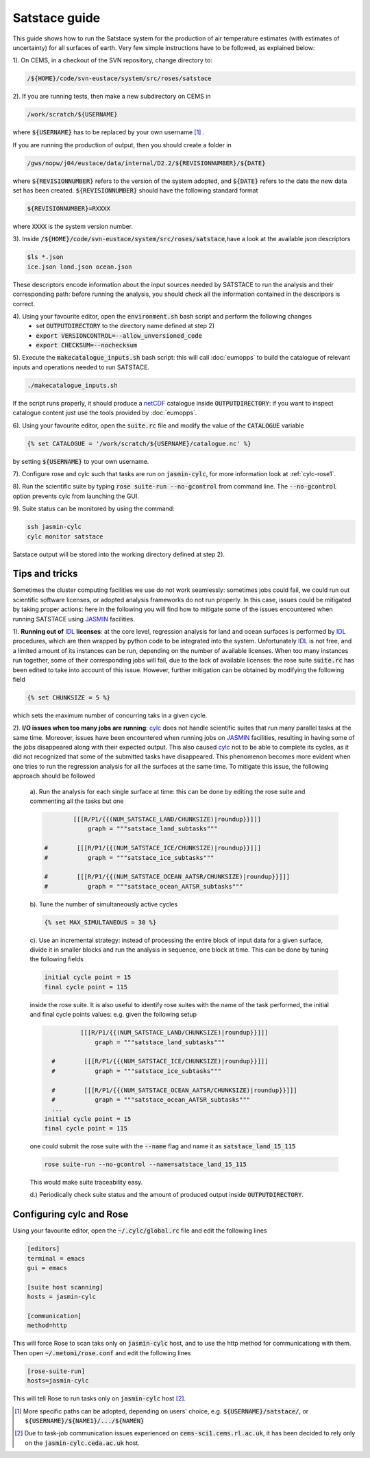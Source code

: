 Satstace guide
===============================

This guide shows how to run the Satstace system for the production of air temperature estimates (with estimates of uncertainty) for all surfaces of earth.
Very few simple instructions have to be followed, as explained below:

1). On CEMS, in a checkout of the SVN repository, change directory to: 

.. code-block:: bash

   /${HOME}/code/svn-eustace/system/src/roses/satstace

2). If you are running tests, then make a new subdirectory on CEMS in 

.. code-block:: bash

   /work/scratch/${USERNAME}

where :code:`${USERNAME}` has to be replaced by your own username [1]_ . 

If you are running the production of output, then you should create a folder in

.. code-block:: bash

   /gws/nopw/j04/eustace/data/internal/D2.2/${REVISIONNUMBER}/${DATE}

where :code:`${REVISIONNUMBER}` refers to the version of the system adopted, and :code:`${DATE}` refers to the date the new data set has been created. :code:`${REVISIONNUMBER}` should
have the following standard format

.. code-block:: bash

   ${REVISIONNUMBER}=RXXXX

where :code:`XXXX` is the system version number.

3). Inside :code:`/${HOME}/code/svn-eustace/system/src/roses/satstace`,have a look at the available json descriptors

.. code-block:: bash

   $ls *.json
   ice.json land.json ocean.json

These descriptors encode information about the input sources needed by SATSTACE to run the analysis and their corresponding path: before running the analysis, you should check all the information
contained in the descripors is correct.

4). Using your favourite editor, open the :code:`environment.sh` bash script and perform the following changes
    * set :code:`OUTPUTDIRECTORY` to the directory name defined at step 2)
    * :code:`export VERSIONCONTROL=--allow_unversioned_code`
    * :code:`export CHECKSUM=--nochecksum`
    
5). Execute the :code:`makecatalogue_inputs.sh` bash script: this will call :doc:`eumopps` to build the catalogue of relevant inputs and operations needed to run SATSTACE.

.. code-block:: bash

   ./makecatalogue_inputs.sh

If the script runs properly, it should produce a `netCDF <https://www.unidata.ucar.edu/software/netcdf/>`_ catalogue inside :code:`OUTPUTDIRECTORY`: if you want to inspect catalogue content
just use the tools provided by :doc:`eumopps`.

6). Using your favourite editor, open the :code:`suite.rc` file and modify the value of the :code:`CATALOGUE` variable
 
.. code-block:: python

   {% set CATALOGUE = '/work/scratch/${USERNAME}/catalogue.nc' %}

by setting :code:`${USERNAME}` to your own username.

7). Configure rose and cylc such that tasks are run on :code:`jasmin-cylc`, for more information look at :ref:`cylc-rose1`.

8). Run the scientific suite by typing :code:`rose suite-run --no-gcontrol` from command line. The :code:`--no-gcontrol` option prevents cylc from launching the GUI.

9). Suite status can be monitored by using the command:

.. code-block:: bash

   ssh jasmin-cylc
   cylc monitor satstace

Satstace output will be stored into the working directory defined at step 2).

Tips and tricks
---------------

Sometimes the cluster computing facilities we use do not work seamlessly: sometimes jobs could fail, we could run out scientific software licenses, or adopted analysis frameworks do not run properly.
In this case, issues could be mitigated by taking proper actions: here in the following you will find how to mitigate some of the issues encountered when running SATSTACE using `JASMIN <http://www.ceda.ac.uk/projects/jasmin/>`_ facilities.

1). **Running out of** `IDL <https://www.harrisgeospatial.com/SoftwareTechnology/IDL.aspx>`_ **licenses**: at the core level, regression analysis for land and ocean surfaces is performed by 
`IDL <https://www.harrisgeospatial.com/SoftwareTechnology/IDL.aspx>`_ procedures, which are then wrapped by python code to be integrated into the system. Unfortunately `IDL <https://www.harrisgeospatial.com/SoftwareTechnology/IDL.aspx>`_
is not free, and a limited amount of its instances can be run, depending on the number of available licenses.
When too many instances run together, some of their corresponding jobs will fail, due to the lack of available licenses: the rose suite :code:`suite.rc` has been edited to take into account of this issue.
However, further mitigation can be obtained by modifying the following field
 
.. code-block:: python

   {% set CHUNKSIZE = 5 %}

which sets the maximum number of concurring taks in a given cycle.

2). **I/O issues when too many jobs are running**: `cylc <https://cylc.github.io/cylc/>`_ does not handle scientific suites that run many parallel tasks at the same time. Moreover, issues have been encountered
when running jobs on `JASMIN <http://www.ceda.ac.uk/projects/jasmin/>`_ facilities, resulting in having some of the jobs disappeared along with their expected output. This also caused `cylc <https://cylc.github.io/cylc/>`_ not to be able
to complete its cycles, as it did not recognized that some of the submitted tasks have disappeared. This phenomenon becomes more evident when one tries to run the regression analysis for all the surfaces at the same time.
To mitigate this issue, the following approach should be followed

  a). Run the analysis for each single surface at time: this can be done by editing the rose suite and commenting all the tasks but one 
  
  .. code-block:: python

	      [[[R/P1/{{(NUM_SATSTACE_LAND/CHUNKSIZE)|roundup}}]]]
		  graph = """satstace_land_subtasks"""

      #        [[[R/P1/{{(NUM_SATSTACE_ICE/CHUNKSIZE)|roundup}}]]]
      #           graph = """satstace_ice_subtasks"""

      #        [[[R/P1/{{(NUM_SATSTACE_OCEAN_AATSR/CHUNKSIZE)|roundup}}]]]
      #           graph = """satstace_ocean_AATSR_subtasks"""

  b). Tune the number of simultaneously active cycles
    
  .. code-block:: python

    {% set MAX_SIMULTANEOUS = 30 %}

  c). Use an incremental strategy: instead of processing the entire block of input data for a given surface, divide it in smaller blocks and run the analysis in sequence, one block at time.
  This can be done by tuning the following fields
    
  .. code-block:: python

     initial cycle point = 15
     final cycle point = 115

  inside the rose suite. It is also useful to identify rose suites with the name of the task performed, the initial and final cycle points values: e.g. given the following setup
 
  .. code-block:: python

	      [[[R/P1/{{(NUM_SATSTACE_LAND/CHUNKSIZE)|roundup}}]]]
		  graph = """satstace_land_subtasks"""

      #        [[[R/P1/{{(NUM_SATSTACE_ICE/CHUNKSIZE)|roundup}}]]]
      #           graph = """satstace_ice_subtasks"""

      #        [[[R/P1/{{(NUM_SATSTACE_OCEAN_AATSR/CHUNKSIZE)|roundup}}]]]
      #           graph = """satstace_ocean_AATSR_subtasks"""
      ...
    initial cycle point = 15
    final cycle point = 115
      
  one could submit the rose suite with the :code:`--name` flag and name it as :code:`satstace_land_15_115`

  .. code-block:: bash

     rose suite-run --no-gcontrol --name=satstace_land_15_115
  
  This would make suite traceability easy.
  
  d.) Periodically check suite status and the amount of produced output inside :code:`OUTPUTDIRECTORY`.

.. _cylc-rose1:

Configuring cylc and Rose
-------------------------

Using your favourite editor, open the :code:`~/.cylc/global.rc` file and edit the following lines

.. code-block:: bash

   [editors]
   terminal = emacs
   gui = emacs

   [suite host scanning]
   hosts = jasmin-cylc

   [communication]
   method=http

This will force Rose to scan taks only on :code:`jasmin-cylc` host, and to use the http method for communicationg with them.
Then open :code:`~/.metomi/rose.conf` and edit the following lines

.. code-block:: bash

   [rose-suite-run]
   hosts=jasmin-cylc

This will tell Rose to run tasks only on :code:`jasmin-cylc` host [2]_.


.. [1] More specific paths can be adopted, depending on users' choice, e.g. :code:`${USERNAME}/satstace/`, or :code:`${USERNAME}/${NAME1}/.../${NAMEN}`
.. [2] Due to task-job communication issues experienced on :code:`cems-sci1.cems.rl.ac.uk`, it has been decided to rely only on the :code:`jasmin-cylc.ceda.ac.uk` host.
